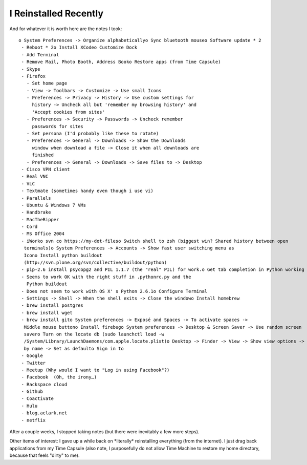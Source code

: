 I Reinstalled Recently
======================

.. post:: 2010/10/15

And for whatever it is worth here are the notes I took::

    o System Preferences -> Organize alphabeticallyo Sync bluetooth mouseo Software update * 2
     - Reboot * 2o Install XCodeo Customize Dock
     - Add Terminal
     - Remove Mail, Photo Booth, Address Booko Restore apps (from Time Capsule)
     - Skype
     - Firefox
       - Set home page
       - View -> Toolbars -> Customize -> Use small Icons
       - Preferences -> Privacy -> History -> Use custom settings for 
         history -> Uncheck all but 'remember my browsing history' and 
         'Accept cookies from sites'
       - Preferences -> Security -> Passwords -> Uncheck remember 
         passwords for sites
       - Set persona (I'd probably like these to rotate)
       - Preferences -> General -> Downloads -> Show the Downloads 
         window when download a file -> Close it when all downloads are 
         finished
       - Preferences -> General -> Downloads -> Save files to -> Desktop
     - Cisco VPN client
     - Real VNC
     - VLC
     - Textmate (sometimes handy even though i use vi)
     - Parallels
     - Ubuntu & Windows 7 VMs
     - Handbrake
     - MacTheRipper
     - Cord
     - MS Office 2004
     - iWorko svn co https://my-dot-fileso Switch shell to zsh (biggest win? Shared history between open 
      terminals)o System Preferences -> Accounts -> Show fast user switching menu as 
      Icono Install python buildout 
      (http://svn.plone.org/svn/collective/buildout/python)
     - pip-2.6 install psycopg2 and PIL 1.1.7 (the "real" PIL) for work.o Get tab completion in Python working again
     - Seems to work OK with the right stuff in .pythonrc.py and the 
       Python buildout
     - Does not seem to work with OS X' s Python 2.6.1o Configure Terminal
     - Settings -> Shell -> When the shell exits -> Close the windowo Install homebrew
     - brew install postgres
     - brew install wget
     - brew install gito System preferences -> Exposé and Spaces -> To activate spaces -> 
      Middle mouse buttono Install firebugo System preferences -> Desktop & Screen Saver -> Use random screen 
      savero Turn on the locate db (sudo launchctl load -w 
      /System/Library/LaunchDaemons/com.apple.locate.plist)o Desktop -> Finder -> View -> Show view options -> Arrange by nameo Users -> aclark -> Finder -> View -> Show view options -> Arrange 
      by name -> Set as defaulto Sign in to
     - Google
     - Twitter
     - Meetup (Why would I want to "Log in using Facebook"?)
     - Facebook  (Oh, the irony…)
     - Rackspace cloud
     - Github
     - Coactivate
     - Hulu
     - blog.aclark.net
     - netflix

After a couple weeks, I stopped taking notes (but there were inevitably
a few more steps).

.. raw:: html

   </p>

Other items of interest: I gave up a while back on \*literally\*
reinstalling everything (from the internet). I just drag back
applications from my Time Capsule (also note, I purposefully do not
allow Time Machine to restore my home directory, because that feels
"dirty" to me).
